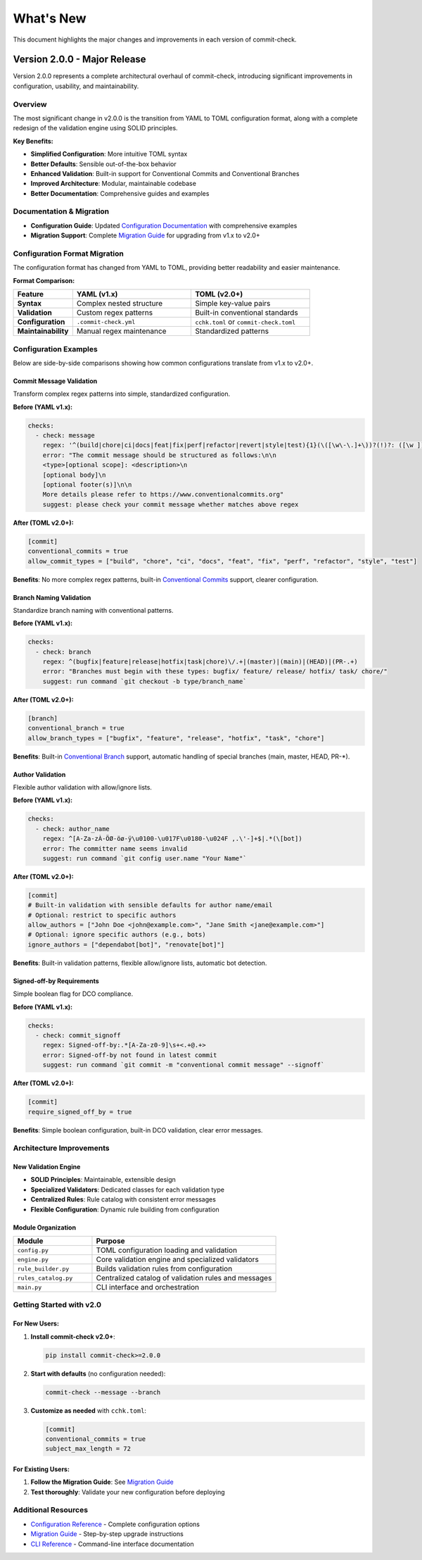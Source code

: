 What's New
==========

This document highlights the major changes and improvements in each version of commit-check.

Version 2.0.0 - Major Release
-----------------------------

Version 2.0.0 represents a complete architectural overhaul of commit-check, introducing significant improvements in configuration, usability, and maintainability.

**Overview**
~~~~~~~~~~~~~~~

The most significant change in v2.0.0 is the transition from YAML to TOML configuration format, along with a complete redesign of the validation engine using SOLID principles.

**Key Benefits:**

* **Simplified Configuration**: More intuitive TOML syntax
* **Better Defaults**: Sensible out-of-the-box behavior
* **Enhanced Validation**: Built-in support for Conventional Commits and Conventional Branches
* **Improved Architecture**: Modular, maintainable codebase
* **Better Documentation**: Comprehensive guides and examples

**Documentation & Migration**
~~~~~~~~~~~~~~~~~~~~~~~~~~~~~~~

* **Configuration Guide**: Updated `Configuration Documentation <configuration.html>`_ with comprehensive examples
* **Migration Support**: Complete `Migration Guide <migration.html>`_ for upgrading from v1.x to v2.0+

**Configuration Format Migration**
~~~~~~~~~~~~~~~~~~~~~~~~~~~~~~~~~~~~~

The configuration format has changed from YAML to TOML, providing better readability and easier maintenance.

**Format Comparison:**

.. list-table::
   :header-rows: 1
   :widths: 20 40 40

   * - Feature
     - YAML (v1.x)
     - TOML (v2.0+)
   * - **Syntax**
     - Complex nested structure
     - Simple key-value pairs
   * - **Validation**
     - Custom regex patterns
     - Built-in conventional standards
   * - **Configuration**
     - ``.commit-check.yml``
     - ``cchk.toml`` or ``commit-check.toml``
   * - **Maintainability**
     - Manual regex maintenance
     - Standardized patterns


**Configuration Examples**
~~~~~~~~~~~~~~~~~~~~~~~~~~~~~

Below are side-by-side comparisons showing how common configurations translate from v1.x to v2.0+.

Commit Message Validation
^^^^^^^^^^^^^^^^^^^^^^^^^

Transform complex regex patterns into simple, standardized configuration.

**Before (YAML v1.x):**

.. code-block:: yaml

    checks:
      - check: message
        regex: '^(build|chore|ci|docs|feat|fix|perf|refactor|revert|style|test){1}(\([\w\-\.]+\))?(!)?: ([\w ])+([\s\S]*)|(Merge).*|(fixup!.*)'
        error: "The commit message should be structured as follows:\n\n
        <type>[optional scope]: <description>\n
        [optional body]\n
        [optional footer(s)]\n\n
        More details please refer to https://www.conventionalcommits.org"
        suggest: please check your commit message whether matches above regex

**After (TOML v2.0+):**

.. code-block:: toml

    [commit]
    conventional_commits = true
    allow_commit_types = ["build", "chore", "ci", "docs", "feat", "fix", "perf", "refactor", "style", "test"]

**Benefits**: No more complex regex patterns, built-in `Conventional Commits <https://www.conventionalcommits.org/en/v1.0.0/>`_ support, clearer configuration.

Branch Naming Validation
^^^^^^^^^^^^^^^^^^^^^^^^

Standardize branch naming with conventional patterns.

**Before (YAML v1.x):**

.. code-block:: yaml

    checks:
      - check: branch
        regex: ^(bugfix|feature|release|hotfix|task|chore)\/.+|(master)|(main)|(HEAD)|(PR-.+)
        error: "Branches must begin with these types: bugfix/ feature/ release/ hotfix/ task/ chore/"
        suggest: run command `git checkout -b type/branch_name`

**After (TOML v2.0+):**

.. code-block:: toml

    [branch]
    conventional_branch = true
    allow_branch_types = ["bugfix", "feature", "release", "hotfix", "task", "chore"]

**Benefits**: Built-in `Conventional Branch <https://conventional-branch.github.io/>`_ support, automatic handling of special branches (main, master, HEAD, PR-*).

Author Validation
^^^^^^^^^^^^^^^^^

Flexible author validation with allow/ignore lists.

**Before (YAML v1.x):**

.. code-block:: yaml

    checks:
      - check: author_name
        regex: ^[A-Za-zÀ-ÖØ-öø-ÿ\u0100-\u017F\u0180-\u024F ,.\'-]+$|.*(\[bot])
        error: The committer name seems invalid
        suggest: run command `git config user.name "Your Name"`

**After (TOML v2.0+):**

.. code-block:: toml

    [commit]
    # Built-in validation with sensible defaults for author name/email
    # Optional: restrict to specific authors
    allow_authors = ["John Doe <john@example.com>", "Jane Smith <jane@example.com>"]
    # Optional: ignore specific authors (e.g., bots)
    ignore_authors = ["dependabot[bot]", "renovate[bot]"]

**Benefits**: Built-in validation patterns, flexible allow/ignore lists, automatic bot detection.

Signed-off-by Requirements
^^^^^^^^^^^^^^^^^^^^^^^^^^

Simple boolean flag for DCO compliance.

**Before (YAML v1.x):**

.. code-block:: yaml

    checks:
      - check: commit_signoff
        regex: Signed-off-by:.*[A-Za-z0-9]\s+<.+@.+>
        error: Signed-off-by not found in latest commit
        suggest: run command `git commit -m "conventional commit message" --signoff`

**After (TOML v2.0+):**

.. code-block:: toml

    [commit]
    require_signed_off_by = true

**Benefits**: Simple boolean configuration, built-in DCO validation, clear error messages.

**Architecture Improvements**
~~~~~~~~~~~~~~~~~~~~~~~~~~~~

**New Validation Engine**
^^^^^^^^^^^^^^^^^^^^^^^^^

* **SOLID Principles**: Maintainable, extensible design
* **Specialized Validators**: Dedicated classes for each validation type
* **Centralized Rules**: Rule catalog with consistent error messages
* **Flexible Configuration**: Dynamic rule building from configuration

**Module Organization**
^^^^^^^^^^^^^^^^^^^^^^

.. list-table::
   :header-rows: 1
   :widths: 30 70

   * - Module
     - Purpose
   * - ``config.py``
     - TOML configuration loading and validation
   * - ``engine.py``
     - Core validation engine and specialized validators
   * - ``rule_builder.py``
     - Builds validation rules from configuration
   * - ``rules_catalog.py``
     - Centralized catalog of validation rules and messages
   * - ``main.py``
     - CLI interface and orchestration

**Getting Started with v2.0**
~~~~~~~~~~~~~~~~~~~~~~~~~~~~~~~~

**For New Users:**
^^^^^^^^^^^^^^^^^^

1. **Install commit-check v2.0+**:

   .. code-block:: bash

       pip install commit-check>=2.0.0

2. **Start with defaults** (no configuration needed):

   .. code-block:: bash

       commit-check --message --branch

3. **Customize as needed** with ``cchk.toml``:

   .. code-block:: toml

       [commit]
       conventional_commits = true
       subject_max_length = 72

**For Existing Users:**
^^^^^^^^^^^^^^^^^^^^^^

1. **Follow the Migration Guide**: See `Migration Guide <migration.html>`_
2. **Test thoroughly**: Validate your new configuration before deploying

**Additional Resources**
~~~~~~~~~~~~~~~~~~~~~~~~~~~

* `Configuration Reference <configuration.html>`_ - Complete configuration options
* `Migration Guide <migration.html>`_ - Step-by-step upgrade instructions
* `CLI Reference <cli_args.html>`_ - Command-line interface documentation
